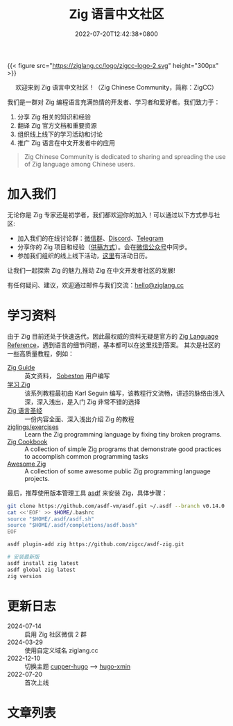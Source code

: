 #+TITLE: Zig 语言中文社区
#+DATE: 2022-07-20T12:42:38+0800
#+LASTMOD: 2024-08-03T17:00:24+0800

{{< figure src="https://ziglang.cc/logo/zigcc-logo-2.svg" height="300px" >}}

#+BEGIN_EXPORT html
<center>
<p>欢迎来到 Zig 语言中文社区！（Zig Chinese Community，简称：ZigCC）</p>
<a href="https://discord.gg/UraRxD6WXD">
<img src="https://img.shields.io/discord/1155469703846834187?label=Chat at Discord" />
</a>
<a href="/index.xml">
<img src="https://img.shields.io/badge/rss-F88900.svg?style=flat&logo=RSS&logoColor=white&label=网站" />
</a>
<a href="https://ask.ziglang.cc/atom.xml">
<img src="https://img.shields.io/badge/rss-F88900.svg?style=flat&logo=RSS&logoColor=white&label=论坛" />
</a>
</center>
#+END_EXPORT


我们是一群对 Zig 编程语言充满热情的开发者、学习者和爱好者。我们致力于：
1. 分享 Zig 相关的知识和经验
2. 翻译 Zig 官方文档和重要资源
3. 组织线上线下的学习活动和讨论
4. 推广 Zig 语言在中文开发者中的应用

#+begin_quote
Zig Chinese Community is dedicated to sharing and spreading the use of Zig language among Chinese users.
#+end_quote

* 加入我们
无论你是 Zig 专家还是初学者，我们都欢迎你的加入！可以通过以下方式参与社区:
- 加入我们的在线讨论群：[[https://github.com/orgs/zigcc/discussions/134][微信群]]、[[https://discord.gg/UraRxD6WXD][Discord]]、[[https://t.me/ZigChinese][Telegram]]
- 分享你的 Zig 项目和经验（[[/post/2023/09/05/hello-world/][供稿方式]]）。会在[[https://github.com/zigcc/.github/blob/main/zig_mp.png][微信公众号]]中同步。
- 参加我们组织的线上线下活动，[[/news][这里]]有活动日历。

让我们一起探索 Zig 的魅力,推动 Zig 在中文开发者社区的发展!

有任何疑问、建议，欢迎通过邮件与我们交流：[[mailto:hello@ziglang.cc][hello@ziglang.cc]]
* 学习资料
由于 Zig 目前还处于快速迭代，因此最权威的资料无疑是官方的 [[https://ziglang.org/documentation/master/][Zig Language Reference]]，遇到语言的细节问题，基本都可以在这里找到答案。
其次是社区的一些高质量教程，例如：
- [[https://zig.guide/][Zig Guide]] :: 英文资料， [[https://github.com/Sobeston][Sobeston]] 用户编写
- [[https://ziglang.cc/learning-zig/][学习 Zig]] :: 该系列教程最初由 Karl Seguin 编写，该教程行文流畅，讲述的脉络由浅入深，深入浅出，是入门 Zig 非常不错的选择
- [[https://course.ziglang.cc][Zig 语言圣经]] :: 一份内容全面、深入浅出介绍 Zig 的教程
- [[https://codeberg.org/ziglings/exercises/][ziglings/exercises]] :: Learn the Zig programming language by fixing tiny broken programs.
- [[https://cookbook.ziglang.cc/][Zig Cookbook]] :: A collection of simple Zig programs that demonstrate good practices to accomplish common programming tasks
- [[https://github.com/zigcc/awesome-zig][Awesome Zig]] :: A collection of some awesome public Zig programming language projects.

最后，推荐使用版本管理工具 [[/post/2023/10/14/zig-version-manager/][asdf]] 来安装 Zig，具体步骤：
#+begin_src bash
git clone https://github.com/asdf-vm/asdf.git ~/.asdf --branch v0.14.0
cat <<'EOF' >> $HOME/.bashrc
source "$HOME/.asdf/asdf.sh"
source "$HOME/.asdf/completions/asdf.bash"
EOF

asdf plugin-add zig https://github.com/zigcc/asdf-zig.git

# 安装最新版
asdf install zig latest
asdf global zig latest
zig version
#+end_src
* 更新日志
- 2024-07-14 :: 启用 Zig 社区微信 2 群
- 2024-03-29 :: 使用自定义域名 ziglang.cc
- 2022-12-10 :: 切换主题 [[https://github.com/zwbetz-gh/cupper-hugo-theme][cupper-hugo]] --> [[https://github.com/yihui/hugo-xmin][hugo-xmin]]
- 2022-07-20 :: 首次上线

* 文章列表
